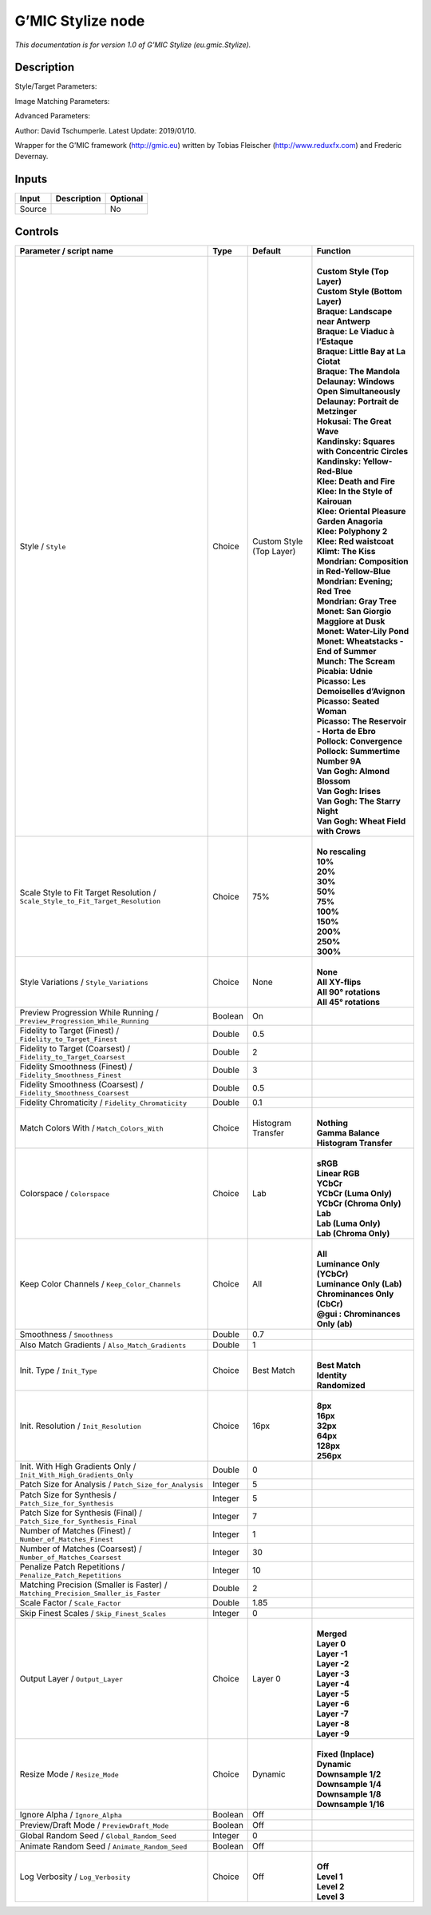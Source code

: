 .. _eu.gmic.Stylize:

.. raw:: html

   <!-- Do not edit this file! It is generated automatically by Natron itself. -->

G’MIC Stylize node
==================

*This documentation is for version 1.0 of G’MIC Stylize (eu.gmic.Stylize).*

Description
-----------

Style/Target Parameters:

Image Matching Parameters:

Advanced Parameters:

Author: David Tschumperle. Latest Update: 2019/01/10.

Wrapper for the G’MIC framework (http://gmic.eu) written by Tobias Fleischer (http://www.reduxfx.com) and Frederic Devernay.

Inputs
------

+--------+-------------+----------+
| Input  | Description | Optional |
+========+=============+==========+
| Source |             | No       |
+--------+-------------+----------+

Controls
--------

.. tabularcolumns:: |>{\raggedright}p{0.2\columnwidth}|>{\raggedright}p{0.06\columnwidth}|>{\raggedright}p{0.07\columnwidth}|p{0.63\columnwidth}|

.. cssclass:: longtable

+-----------------------------------------------------------------------------------+---------+--------------------------+--------------------------------------------------+
| Parameter / script name                                                           | Type    | Default                  | Function                                         |
+===================================================================================+=========+==========================+==================================================+
| Style / ``Style``                                                                 | Choice  | Custom Style (Top Layer) | |                                                |
|                                                                                   |         |                          | | **Custom Style (Top Layer)**                   |
|                                                                                   |         |                          | | **Custom Style (Bottom Layer)**                |
|                                                                                   |         |                          | | **Braque: Landscape near Antwerp**             |
|                                                                                   |         |                          | | **Braque: Le Viaduc à l’Estaque**              |
|                                                                                   |         |                          | | **Braque: Little Bay at La Ciotat**            |
|                                                                                   |         |                          | | **Braque: The Mandola**                        |
|                                                                                   |         |                          | | **Delaunay: Windows Open Simultaneously**      |
|                                                                                   |         |                          | | **Delaunay: Portrait de Metzinger**            |
|                                                                                   |         |                          | | **Hokusai: The Great Wave**                    |
|                                                                                   |         |                          | | **Kandinsky: Squares with Concentric Circles** |
|                                                                                   |         |                          | | **Kandinsky: Yellow-Red-Blue**                 |
|                                                                                   |         |                          | | **Klee: Death and Fire**                       |
|                                                                                   |         |                          | | **Klee: In the Style of Kairouan**             |
|                                                                                   |         |                          | | **Klee: Oriental Pleasure Garden Anagoria**    |
|                                                                                   |         |                          | | **Klee: Polyphony 2**                          |
|                                                                                   |         |                          | | **Klee: Red waistcoat**                        |
|                                                                                   |         |                          | | **Klimt: The Kiss**                            |
|                                                                                   |         |                          | | **Mondrian: Composition in Red-Yellow-Blue**   |
|                                                                                   |         |                          | | **Mondrian: Evening; Red Tree**                |
|                                                                                   |         |                          | | **Mondrian: Gray Tree**                        |
|                                                                                   |         |                          | | **Monet: San Giorgio Maggiore at Dusk**        |
|                                                                                   |         |                          | | **Monet: Water-Lily Pond**                     |
|                                                                                   |         |                          | | **Monet: Wheatstacks - End of Summer**         |
|                                                                                   |         |                          | | **Munch: The Scream**                          |
|                                                                                   |         |                          | | **Picabia: Udnie**                             |
|                                                                                   |         |                          | | **Picasso: Les Demoiselles d’Avignon**         |
|                                                                                   |         |                          | | **Picasso: Seated Woman**                      |
|                                                                                   |         |                          | | **Picasso: The Reservoir - Horta de Ebro**     |
|                                                                                   |         |                          | | **Pollock: Convergence**                       |
|                                                                                   |         |                          | | **Pollock: Summertime Number 9A**              |
|                                                                                   |         |                          | | **Van Gogh: Almond Blossom**                   |
|                                                                                   |         |                          | | **Van Gogh: Irises**                           |
|                                                                                   |         |                          | | **Van Gogh: The Starry Night**                 |
|                                                                                   |         |                          | | **Van Gogh: Wheat Field with Crows**           |
+-----------------------------------------------------------------------------------+---------+--------------------------+--------------------------------------------------+
| Scale Style to Fit Target Resolution / ``Scale_Style_to_Fit_Target_Resolution``   | Choice  | 75%                      | |                                                |
|                                                                                   |         |                          | | **No rescaling**                               |
|                                                                                   |         |                          | | **10%**                                        |
|                                                                                   |         |                          | | **20%**                                        |
|                                                                                   |         |                          | | **30%**                                        |
|                                                                                   |         |                          | | **50%**                                        |
|                                                                                   |         |                          | | **75%**                                        |
|                                                                                   |         |                          | | **100%**                                       |
|                                                                                   |         |                          | | **150%**                                       |
|                                                                                   |         |                          | | **200%**                                       |
|                                                                                   |         |                          | | **250%**                                       |
|                                                                                   |         |                          | | **300%**                                       |
+-----------------------------------------------------------------------------------+---------+--------------------------+--------------------------------------------------+
| Style Variations / ``Style_Variations``                                           | Choice  | None                     | |                                                |
|                                                                                   |         |                          | | **None**                                       |
|                                                                                   |         |                          | | **All XY-flips**                               |
|                                                                                   |         |                          | | **All 90° rotations**                          |
|                                                                                   |         |                          | | **All 45° rotations**                          |
+-----------------------------------------------------------------------------------+---------+--------------------------+--------------------------------------------------+
| Preview Progression While Running / ``Preview_Progression_While_Running``         | Boolean | On                       |                                                  |
+-----------------------------------------------------------------------------------+---------+--------------------------+--------------------------------------------------+
| Fidelity to Target (Finest) / ``Fidelity_to_Target_Finest``                       | Double  | 0.5                      |                                                  |
+-----------------------------------------------------------------------------------+---------+--------------------------+--------------------------------------------------+
| Fidelity to Target (Coarsest) / ``Fidelity_to_Target_Coarsest``                   | Double  | 2                        |                                                  |
+-----------------------------------------------------------------------------------+---------+--------------------------+--------------------------------------------------+
| Fidelity Smoothness (Finest) / ``Fidelity_Smoothness_Finest``                     | Double  | 3                        |                                                  |
+-----------------------------------------------------------------------------------+---------+--------------------------+--------------------------------------------------+
| Fidelity Smoothness (Coarsest) / ``Fidelity_Smoothness_Coarsest``                 | Double  | 0.5                      |                                                  |
+-----------------------------------------------------------------------------------+---------+--------------------------+--------------------------------------------------+
| Fidelity Chromaticity / ``Fidelity_Chromaticity``                                 | Double  | 0.1                      |                                                  |
+-----------------------------------------------------------------------------------+---------+--------------------------+--------------------------------------------------+
| Match Colors With / ``Match_Colors_With``                                         | Choice  | Histogram Transfer       | |                                                |
|                                                                                   |         |                          | | **Nothing**                                    |
|                                                                                   |         |                          | | **Gamma Balance**                              |
|                                                                                   |         |                          | | **Histogram Transfer**                         |
+-----------------------------------------------------------------------------------+---------+--------------------------+--------------------------------------------------+
| Colorspace / ``Colorspace``                                                       | Choice  | Lab                      | |                                                |
|                                                                                   |         |                          | | **sRGB**                                       |
|                                                                                   |         |                          | | **Linear RGB**                                 |
|                                                                                   |         |                          | | **YCbCr**                                      |
|                                                                                   |         |                          | | **YCbCr (Luma Only)**                          |
|                                                                                   |         |                          | | **YCbCr (Chroma Only)**                        |
|                                                                                   |         |                          | | **Lab**                                        |
|                                                                                   |         |                          | | **Lab (Luma Only)**                            |
|                                                                                   |         |                          | | **Lab (Chroma Only)**                          |
+-----------------------------------------------------------------------------------+---------+--------------------------+--------------------------------------------------+
| Keep Color Channels / ``Keep_Color_Channels``                                     | Choice  | All                      | |                                                |
|                                                                                   |         |                          | | **All**                                        |
|                                                                                   |         |                          | | **Luminance Only (YCbCr)**                     |
|                                                                                   |         |                          | | **Luminance Only (Lab)**                       |
|                                                                                   |         |                          | | **Chrominances Only (CbCr)**                   |
|                                                                                   |         |                          | | **@gui : Chrominances Only (ab)**              |
+-----------------------------------------------------------------------------------+---------+--------------------------+--------------------------------------------------+
| Smoothness / ``Smoothness``                                                       | Double  | 0.7                      |                                                  |
+-----------------------------------------------------------------------------------+---------+--------------------------+--------------------------------------------------+
| Also Match Gradients / ``Also_Match_Gradients``                                   | Double  | 1                        |                                                  |
+-----------------------------------------------------------------------------------+---------+--------------------------+--------------------------------------------------+
| Init. Type / ``Init_Type``                                                        | Choice  | Best Match               | |                                                |
|                                                                                   |         |                          | | **Best Match**                                 |
|                                                                                   |         |                          | | **Identity**                                   |
|                                                                                   |         |                          | | **Randomized**                                 |
+-----------------------------------------------------------------------------------+---------+--------------------------+--------------------------------------------------+
| Init. Resolution / ``Init_Resolution``                                            | Choice  | 16px                     | |                                                |
|                                                                                   |         |                          | | **8px**                                        |
|                                                                                   |         |                          | | **16px**                                       |
|                                                                                   |         |                          | | **32px**                                       |
|                                                                                   |         |                          | | **64px**                                       |
|                                                                                   |         |                          | | **128px**                                      |
|                                                                                   |         |                          | | **256px**                                      |
+-----------------------------------------------------------------------------------+---------+--------------------------+--------------------------------------------------+
| Init. With High Gradients Only / ``Init_With_High_Gradients_Only``                | Double  | 0                        |                                                  |
+-----------------------------------------------------------------------------------+---------+--------------------------+--------------------------------------------------+
| Patch Size for Analysis / ``Patch_Size_for_Analysis``                             | Integer | 5                        |                                                  |
+-----------------------------------------------------------------------------------+---------+--------------------------+--------------------------------------------------+
| Patch Size for Synthesis / ``Patch_Size_for_Synthesis``                           | Integer | 5                        |                                                  |
+-----------------------------------------------------------------------------------+---------+--------------------------+--------------------------------------------------+
| Patch Size for Synthesis (Final) / ``Patch_Size_for_Synthesis_Final``             | Integer | 7                        |                                                  |
+-----------------------------------------------------------------------------------+---------+--------------------------+--------------------------------------------------+
| Number of Matches (Finest) / ``Number_of_Matches_Finest``                         | Integer | 1                        |                                                  |
+-----------------------------------------------------------------------------------+---------+--------------------------+--------------------------------------------------+
| Number of Matches (Coarsest) / ``Number_of_Matches_Coarsest``                     | Integer | 30                       |                                                  |
+-----------------------------------------------------------------------------------+---------+--------------------------+--------------------------------------------------+
| Penalize Patch Repetitions / ``Penalize_Patch_Repetitions``                       | Integer | 10                       |                                                  |
+-----------------------------------------------------------------------------------+---------+--------------------------+--------------------------------------------------+
| Matching Precision (Smaller is Faster) / ``Matching_Precision_Smaller_is_Faster`` | Double  | 2                        |                                                  |
+-----------------------------------------------------------------------------------+---------+--------------------------+--------------------------------------------------+
| Scale Factor / ``Scale_Factor``                                                   | Double  | 1.85                     |                                                  |
+-----------------------------------------------------------------------------------+---------+--------------------------+--------------------------------------------------+
| Skip Finest Scales / ``Skip_Finest_Scales``                                       | Integer | 0                        |                                                  |
+-----------------------------------------------------------------------------------+---------+--------------------------+--------------------------------------------------+
| Output Layer / ``Output_Layer``                                                   | Choice  | Layer 0                  | |                                                |
|                                                                                   |         |                          | | **Merged**                                     |
|                                                                                   |         |                          | | **Layer 0**                                    |
|                                                                                   |         |                          | | **Layer -1**                                   |
|                                                                                   |         |                          | | **Layer -2**                                   |
|                                                                                   |         |                          | | **Layer -3**                                   |
|                                                                                   |         |                          | | **Layer -4**                                   |
|                                                                                   |         |                          | | **Layer -5**                                   |
|                                                                                   |         |                          | | **Layer -6**                                   |
|                                                                                   |         |                          | | **Layer -7**                                   |
|                                                                                   |         |                          | | **Layer -8**                                   |
|                                                                                   |         |                          | | **Layer -9**                                   |
+-----------------------------------------------------------------------------------+---------+--------------------------+--------------------------------------------------+
| Resize Mode / ``Resize_Mode``                                                     | Choice  | Dynamic                  | |                                                |
|                                                                                   |         |                          | | **Fixed (Inplace)**                            |
|                                                                                   |         |                          | | **Dynamic**                                    |
|                                                                                   |         |                          | | **Downsample 1/2**                             |
|                                                                                   |         |                          | | **Downsample 1/4**                             |
|                                                                                   |         |                          | | **Downsample 1/8**                             |
|                                                                                   |         |                          | | **Downsample 1/16**                            |
+-----------------------------------------------------------------------------------+---------+--------------------------+--------------------------------------------------+
| Ignore Alpha / ``Ignore_Alpha``                                                   | Boolean | Off                      |                                                  |
+-----------------------------------------------------------------------------------+---------+--------------------------+--------------------------------------------------+
| Preview/Draft Mode / ``PreviewDraft_Mode``                                        | Boolean | Off                      |                                                  |
+-----------------------------------------------------------------------------------+---------+--------------------------+--------------------------------------------------+
| Global Random Seed / ``Global_Random_Seed``                                       | Integer | 0                        |                                                  |
+-----------------------------------------------------------------------------------+---------+--------------------------+--------------------------------------------------+
| Animate Random Seed / ``Animate_Random_Seed``                                     | Boolean | Off                      |                                                  |
+-----------------------------------------------------------------------------------+---------+--------------------------+--------------------------------------------------+
| Log Verbosity / ``Log_Verbosity``                                                 | Choice  | Off                      | |                                                |
|                                                                                   |         |                          | | **Off**                                        |
|                                                                                   |         |                          | | **Level 1**                                    |
|                                                                                   |         |                          | | **Level 2**                                    |
|                                                                                   |         |                          | | **Level 3**                                    |
+-----------------------------------------------------------------------------------+---------+--------------------------+--------------------------------------------------+
